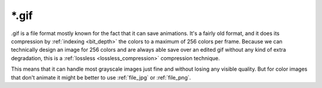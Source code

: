 .. meta::
   :description:
        The Gif file format in Krita.

.. metadata-placeholder

   :authors: - Wolthera van Hövell tot Westerflier <griffinvalley@gmail.com>
   :license: GNU free documentation license 1.3 or later.

.. index:: GIF, *.gif
.. _file_gif:

======
\*.gif
======

.gif is a file format mostly known for the fact that it can save animations. It's a fairly old format, and it does its compression by :ref:`indexing <bit_depth>` the colors to a maximum of 256 colors per frame. Because we can technically design an image for 256 colors and are always able save over an edited gif without any kind of extra degradation, this is a :ref:`lossless <lossless_compression>` compression technique.

This means that it can handle most grayscale images just fine and without losing any visible quality. But for color images that don't animate it might be better to use :ref:`file_jpg` or :ref:`file_png`.
